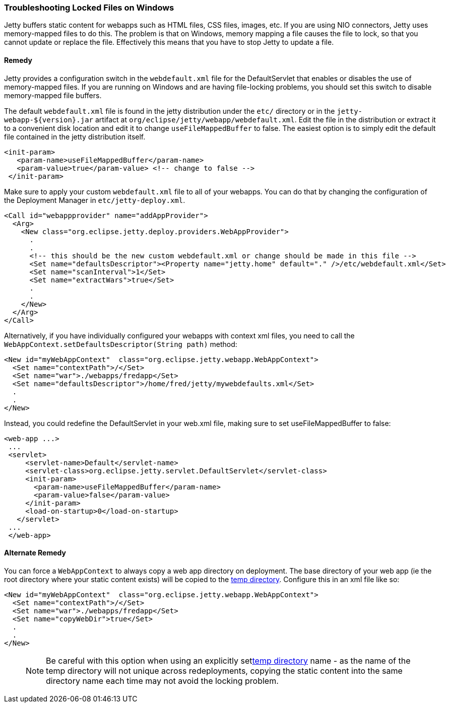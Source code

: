 //  ========================================================================
//  Copyright (c) 1995-2012 Mort Bay Consulting Pty. Ltd.
//  ========================================================================
//  All rights reserved. This program and the accompanying materials
//  are made available under the terms of the Eclipse Public License v1.0
//  and Apache License v2.0 which accompanies this distribution.
//
//      The Eclipse Public License is available at
//      http://www.eclipse.org/legal/epl-v10.html
//
//      The Apache License v2.0 is available at
//      http://www.opensource.org/licenses/apache2.0.php
//
//  You may elect to redistribute this code under either of these licenses.
//  ========================================================================

[[troubleshooting-locked-files-on-windows]]
=== Troubleshooting Locked Files on Windows

Jetty buffers static content for webapps such as HTML files, CSS files, images, etc.
If you are using NIO connectors, Jetty uses memory-mapped files to do this.
The problem is that on Windows, memory mapping a file causes the file to lock, so that you cannot update or replace the file.
Effectively this means that you have to stop Jetty to update a file.

==== Remedy

Jetty provides a configuration switch in the `webdefault.xml` file for the DefaultServlet that enables or disables the use of memory-mapped files.
If you are running on Windows and are having file-locking problems, you should set this switch to disable memory-mapped file buffers.

The default `webdefault.xml` file is found in the jetty distribution under the `etc/` directory or in the `jetty-webapp-${version}.jar` artifact at `org/eclipse/jetty/webapp/webdefault.xml`.
Edit the file in the distribution or extract it to a convenient disk location and edit it to change `useFileMappedBuffer` to false.
The easiest option is to simply edit the default file contained in the jetty distribution itself.

[source,xml]
----
<init-param>
   <param-name>useFileMappedBuffer</param-name>
   <param-value>true</param-value> <!-- change to false -->
 </init-param>
 
    
----

Make sure to apply your custom `webdefault.xml` file to all of your webapps.
You can do that by changing the configuration of the Deployment Manager in `etc/jetty-deploy.xml`.

[source,xml]
----
<Call id="webappprovider" name="addAppProvider">
  <Arg>
    <New class="org.eclipse.jetty.deploy.providers.WebAppProvider">
      .
      .
      <!-- this should be the new custom webdefault.xml or change should be made in this file -->
      <Set name="defaultsDescriptor"><Property name="jetty.home" default="." />/etc/webdefault.xml</Set>
      <Set name="scanInterval">1</Set>
      <Set name="extractWars">true</Set>
      .
      .
    </New>
  </Arg>
</Call>

    
----

Alternatively, if you have individually configured your webapps with context xml files, you need to call the `WebAppContext.setDefaultsDescriptor(String path)` method:

[source,xml]
----
<New id="myWebAppContext"  class="org.eclipse.jetty.webapp.WebAppContext">
  <Set name="contextPath">/</Set>
  <Set name="war">./webapps/fredapp</Set>
  <Set name="defaultsDescriptor">/home/fred/jetty/mywebdefaults.xml</Set>
  .
  .
</New>

    
----

Instead, you could redefine the DefaultServlet in your web.xml file, making sure to set useFileMappedBuffer to false:

[source,xml]
----
<web-app ...>
 ...
 <servlet>
     <servlet-name>Default</servlet-name>
     <servlet-class>org.eclipse.jetty.servlet.DefaultServlet</servlet-class>
     <init-param>
       <param-name>useFileMappedBuffer</param-name>
       <param-value>false</param-value>
     </init-param>
     <load-on-startup>0</load-on-startup>
   </servlet>
 ...
 </web-app>
 
    
----

==== Alternate Remedy

You can force a `WebAppContext` to always copy a web app directory on deployment.
The base directory of your web app (ie the root directory where your static content exists) will be copied to the link:#ref-temporary-directories[temp directory].
Configure this in an xml file like so:

[source,xml]
----
<New id="myWebAppContext"  class="org.eclipse.jetty.webapp.WebAppContext">
  <Set name="contextPath">/</Set>
  <Set name="war">./webapps/fredapp</Set>
  <Set name="copyWebDir">true</Set>
  .
  .
</New>
    
----

____
[NOTE]
Be careful with this option when using an explicitly setlink:#ref-temp-directories[temp directory] name - as the name of the temp directory will not unique across redeployments, copying the static content into the same directory name each time may not avoid the locking problem.
____